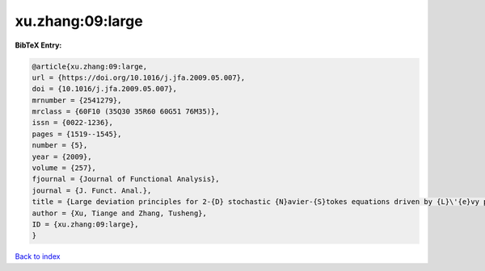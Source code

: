 xu.zhang:09:large
=================

.. :cite:t:`xu.zhang:09:large`

.. bibliography:: ../../All.bib

**BibTeX Entry:**

.. code-block:: bibtex

   @article{xu.zhang:09:large,
   url = {https://doi.org/10.1016/j.jfa.2009.05.007},
   doi = {10.1016/j.jfa.2009.05.007},
   mrnumber = {2541279},
   mrclass = {60F10 (35Q30 35R60 60G51 76M35)},
   issn = {0022-1236},
   pages = {1519--1545},
   number = {5},
   year = {2009},
   volume = {257},
   fjournal = {Journal of Functional Analysis},
   journal = {J. Funct. Anal.},
   title = {Large deviation principles for 2-{D} stochastic {N}avier-{S}tokes equations driven by {L}\'{e}vy processes},
   author = {Xu, Tiange and Zhang, Tusheng},
   ID = {xu.zhang:09:large},
   }

`Back to index <../index>`_
